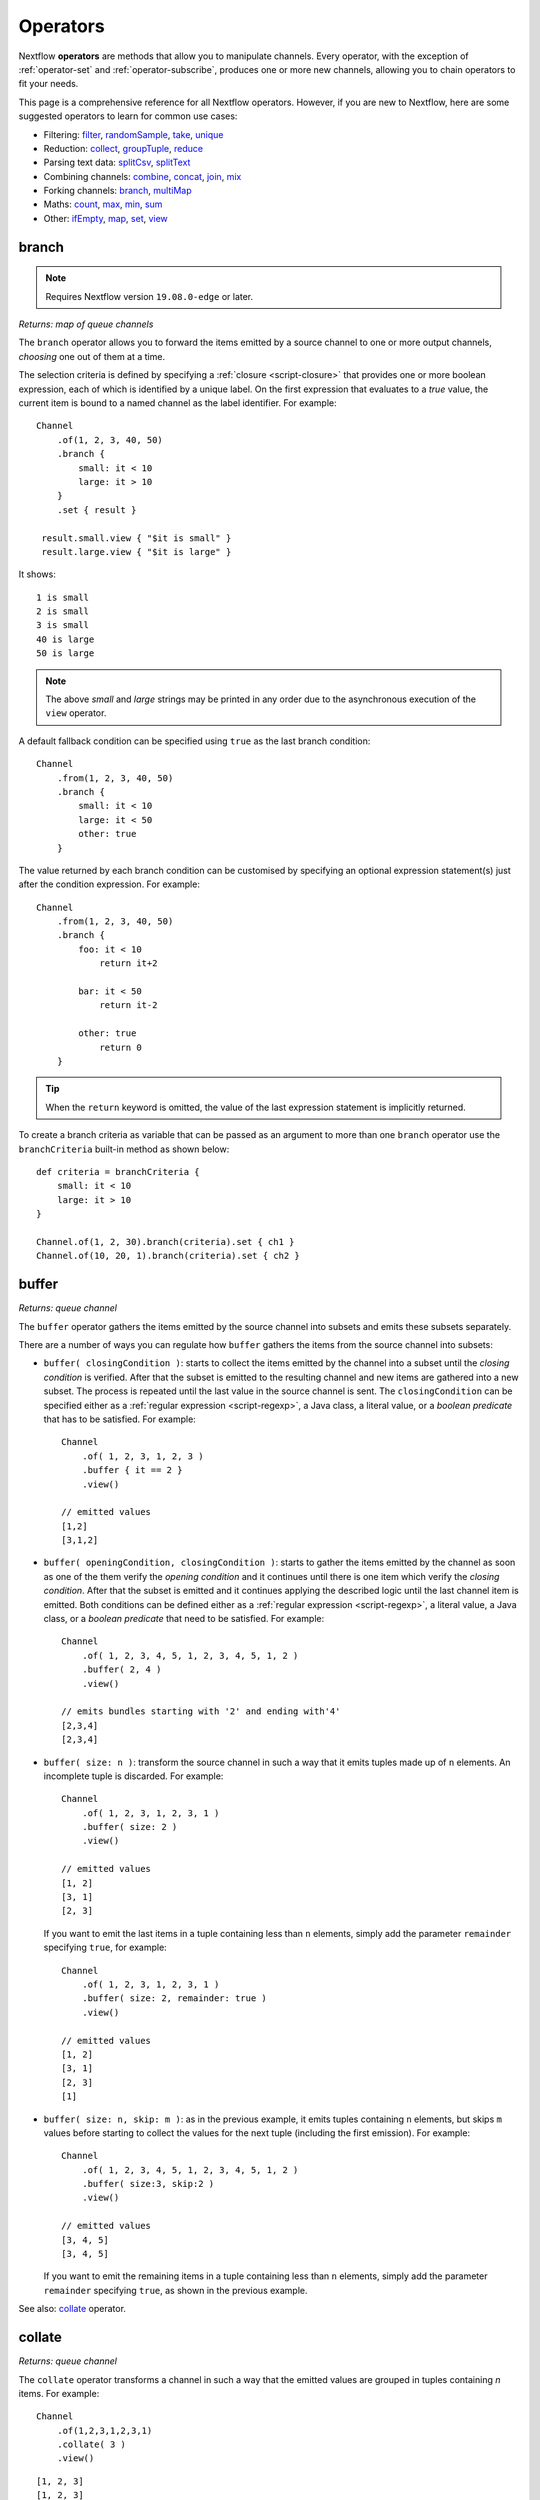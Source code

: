 .. _operator-page:

*********
Operators
*********

Nextflow **operators** are methods that allow you to manipulate channels. Every operator,
with the exception of :ref:`operator-set` and :ref:`operator-subscribe`, produces one or more new channels, allowing you to
chain operators to fit your needs.

This page is a comprehensive reference for all Nextflow operators. However, if you are new
to Nextflow, here are some suggested operators to learn for common use cases:

* Filtering: `filter`_, `randomSample`_, `take`_, `unique`_
* Reduction: `collect`_, `groupTuple`_, `reduce`_
* Parsing text data: `splitCsv`_, `splitText`_
* Combining channels: `combine`_, `concat`_, `join`_, `mix`_
* Forking channels: `branch`_, `multiMap`_
* Maths: `count`_, `max`_, `min`_, `sum`_
* Other: `ifEmpty`_, `map`_, `set`_, `view`_


.. _operator-branch:

branch
------

.. note:: Requires Nextflow version ``19.08.0-edge`` or later.

*Returns: map of queue channels*

The ``branch`` operator allows you to forward the items emitted by a source channel to one
or more output channels, `choosing` one out of them at a time.

The selection criteria is defined by specifying a :ref:`closure <script-closure>` that provides
one or more boolean expression, each of which is identified by a unique label. On the first expression
that evaluates to a *true* value, the current item is bound to a named channel as the label identifier.
For example::

    Channel
        .of(1, 2, 3, 40, 50)
        .branch {
            small: it < 10
            large: it > 10
        }
        .set { result }

     result.small.view { "$it is small" }
     result.large.view { "$it is large" }

It shows::

    1 is small
    2 is small
    3 is small
    40 is large
    50 is large

.. note::
    The above *small* and *large* strings may be printed in any order
    due to the asynchronous execution of the ``view`` operator.

A default fallback condition can be specified using ``true`` as the last branch condition::

    Channel
        .from(1, 2, 3, 40, 50)
        .branch {
            small: it < 10
            large: it < 50
            other: true
        }

The value returned by each branch condition can be customised by specifying an optional expression statement(s)
just after the condition expression. For example::

    Channel
        .from(1, 2, 3, 40, 50)
        .branch {
            foo: it < 10
                return it+2

            bar: it < 50
                return it-2

            other: true
                return 0
        }

.. tip:: When the ``return`` keyword is omitted, the value of the last expression statement is
  implicitly returned.

To create a branch criteria as variable that can be passed as an argument to more than one
``branch`` operator use the ``branchCriteria`` built-in method as shown below::

    def criteria = branchCriteria {
        small: it < 10
        large: it > 10
    }

    Channel.of(1, 2, 30).branch(criteria).set { ch1 }
    Channel.of(10, 20, 1).branch(criteria).set { ch2 }


buffer
------

*Returns: queue channel*

The ``buffer`` operator gathers the items emitted by the source channel into subsets and emits these subsets separately.

There are a number of ways you can regulate how ``buffer`` gathers the items from
the source channel into subsets:

* ``buffer( closingCondition )``: starts to collect the items emitted by the channel into
  a subset until the `closing condition` is verified. After that the subset is emitted
  to the resulting channel and new items are gathered into a new subset. The process is repeated
  until the last value in the source channel is sent. The ``closingCondition`` can be specified
  either as a :ref:`regular expression <script-regexp>`, a Java class, a literal value, or a `boolean predicate`
  that has to be satisfied. For example::

    Channel
        .of( 1, 2, 3, 1, 2, 3 )
        .buffer { it == 2 }
        .view()

    // emitted values
    [1,2]
    [3,1,2]

* ``buffer( openingCondition, closingCondition )``: starts to gather the items emitted by the channel
  as soon as one of the them verify the `opening condition` and it continues until there is one item
  which verify the `closing condition`. After that the subset is emitted and it continues applying the
  described logic until the last channel item is emitted.
  Both conditions can be defined either as a :ref:`regular expression <script-regexp>`, a literal value,
  a Java class, or a `boolean predicate` that need to be satisfied. For example::

    Channel
        .of( 1, 2, 3, 4, 5, 1, 2, 3, 4, 5, 1, 2 )
        .buffer( 2, 4 )
        .view()

    // emits bundles starting with '2' and ending with'4'
    [2,3,4]
    [2,3,4]

* ``buffer( size: n )``: transform the source channel in such a way that it emits tuples
  made up of ``n`` elements. An incomplete tuple is discarded. For example::

    Channel
        .of( 1, 2, 3, 1, 2, 3, 1 )
        .buffer( size: 2 )
        .view()

    // emitted values
    [1, 2]
    [3, 1]
    [2, 3]

  If you want to emit the last items in a tuple containing less than ``n`` elements, simply
  add the parameter ``remainder`` specifying ``true``, for example::

    Channel
        .of( 1, 2, 3, 1, 2, 3, 1 )
        .buffer( size: 2, remainder: true )
        .view()

    // emitted values
    [1, 2]
    [3, 1]
    [2, 3]
    [1]

* ``buffer( size: n, skip: m )``: as in the previous example, it emits tuples containing ``n`` elements,
  but skips ``m`` values before starting to collect the values for the next tuple (including the first emission). For example::

    Channel
        .of( 1, 2, 3, 4, 5, 1, 2, 3, 4, 5, 1, 2 )
        .buffer( size:3, skip:2 )
        .view()

    // emitted values
    [3, 4, 5]
    [3, 4, 5]

  If you want to emit the remaining items in a tuple containing less than ``n`` elements, simply
  add the parameter ``remainder`` specifying ``true``, as shown in the previous example.

See also: `collate`_ operator.

collate
-------

*Returns: queue channel*

The ``collate`` operator transforms a channel in such a way that the emitted values are grouped in tuples containing `n` items. For example::

    Channel
        .of(1,2,3,1,2,3,1)
        .collate( 3 )
        .view()

::

    [1, 2, 3]
    [1, 2, 3]
    [1]

As shown in the above example the last tuple may be incomplete e.g. contain fewer elements than the specified size.
If you want to avoid this, specify ``false`` as the second parameter. For example::

    Channel
        .of(1,2,3,1,2,3,1)
        .collate( 3, false )
        .view()

::

    [1, 2, 3]
    [1, 2, 3]

A second version of the ``collate`` operator allows you to specify, after the `size`, the `step` by which elements
are collected in tuples. For example::

    Channel
        .of(1,2,3,4)
        .collate( 3, 1 )
        .view()

::

    [1, 2, 3]
    [2, 3, 4]
    [3, 4]
    [4]

As before, if you don't want to emit the last items which do not complete a tuple, specify ``false`` as the third parameter.

See also: `buffer`_ operator.


.. _operator-collect:

collect
-------

*Returns: value channel*

The ``collect`` operator collects all the items emitted by a channel to a ``List`` and return
the resulting object as a sole emission. For example::

    Channel
        .of( 1, 2, 3, 4 )
        .collect()
        .view()

    # outputs
    [1,2,3,4]

An optional :ref:`closure <script-closure>` can be specified to transform each item before adding it to the resulting list.
For example::

    Channel
        .of( 'hello', 'ciao', 'bonjour' )
        .collect { it.length() }
        .view()

    # outputs
    [5,4,7]

Available parameters:

=========== ============================
Field       Description
=========== ============================
flat        When ``true`` nested list structures are normalised and their items are added to the resulting list object (default: ``true``).
sort        When ``true`` the items in the resulting list are sorted by their natural ordering. It is possible to provide a custom ordering criteria by using either a :ref:`closure <script-closure>` or a `Comparator <https://docs.oracle.com/javase/8/docs/api/java/util/Comparator.html>`_ object (default: ``false``).
=========== ============================

See also: `toList`_ and `toSortedList`_ operator.


collectFile
-----------

*Returns: queue channel*

The ``collectFile`` operator allows you to gather the items emitted by a channel and save them to one or more files.
The operator returns a new channel that emits the collected file(s).

In the simplest case, just specify the name of a file where the entries have to be stored. For example::

    Channel
        .of('alpha', 'beta', 'gamma')
        .collectFile(name: 'sample.txt', newLine: true)
        .subscribe {
            println "Entries are saved to file: $it"
            println "File content is: ${it.text}"
        }

A second version of the ``collectFile`` operator allows you to gather the items emitted by a channel and group them together
into files whose name can be defined by a dynamic criteria. The grouping criteria is specified by a :ref:`closure <script-closure>`
that must return a pair in which the first element defines the file name for the group and the second element the actual
value to be appended to that file. For example::

    Channel
        .of('Hola', 'Ciao', 'Hello', 'Bonjour', 'Halo')
        .collectFile() { item ->
            [ "${item[0]}.txt", item + '\n' ]
        }
        .subscribe {
            println "File ${it.name} contains:"
            println it.text
        }

It will print::

    File 'B.txt' contains:
    Bonjour

    File 'C.txt' contains:
    Ciao

    File 'H.txt' contains:
    Halo
    Hola
    Hello

.. tip:: When the items emitted by the source channel are files, the grouping criteria can be omitted. In this case
  the items content will be grouped into file(s) having the same name as the source items.

The following parameters can be used with the ``collectFile`` operator:

=============== ========================
Name            Description
=============== ========================
``cache``       Controls the caching ability of the ``collectFile`` operator when using the *resume* feature. It follows the same semantic of the :ref:`process-cache` directive (default: ``true``).
``keepHeader``  Prepend the resulting file with the header fetched in the first collected file. The header size (ie. lines) can be specified by using the ``skip`` parameter (default: ``false``), to determine how many lines to remove from all collected files except for the first (where no lines will be removed).
``name``        Name of the file where all received values are stored.
``newLine``     Appends a ``newline`` character automatically after each entry (default: ``false``).
``seed``        A value or a map of values used to initialise the files content.
``skip``        Skip the first `n` lines eg. ``skip: 1``.
``sort``        Defines sorting criteria of content in resulting file(s). See below for sorting options.
``storeDir``    Folder where the resulting file(s) are be stored.
``tempDir``     Folder where temporary files, used by the collecting process, are stored.
=============== ========================

.. note::
    The file content is sorted in such a way that it does not depend on the order in which
    entries were added to it, which guarantees that it is consistent (i.e. does not change) across different executions
    with the same data.

The ordering of file's content can be defined by using the ``sort`` parameter. The following criteria
can be specified:

=============== ========================
Sort            Description
=============== ========================
``false``       Disable content sorting. Entries are appended as they are produced.
``true``        Order the content by the entries natural ordering i.e. numerical for number, lexicographic for string, etc. See http://docs.oracle.com/javase/tutorial/collections/interfaces/order.html
``'index'``     Order the content by the incremental index number assigned to each entry while they are collected.
``'hash'``      Order the content by the hash number associated to each entry (default)
``'deep'``      Similar to the previous, but the hash number is created on actual entries content e.g. when the entry is a file the hash is created on the actual file content.
``custom``      A custom sorting criteria can be specified by using either a :ref:`Closure <script-closure>` or a `Comparator <http://docs.oracle.com/javase/7/docs/api/java/util/Comparator.html>`_ object.
=============== ========================

For example the following snippet shows how sort the content of the result file alphabetically::

    Channel
        .of('Z'..'A')
        .collectFile(name:'result', sort: true, newLine: true)
        .view { it.text }

It will print::

    A
    B
    C
    :
    Z

The following example shows how use a `closure` to collect and sort all sequences in a FASTA file from shortest to longest::

    Channel
        .fromPath('/data/sequences.fa')
        .splitFasta( record: [id: true, sequence: true] )
        .collectFile( name:'result.fa', sort: { it.size() } )  {
            it.sequence
        }
        .view { it.text }

.. warning:: The ``collectFile`` operator needs to store files in a temporary folder that is automatically deleted on
    workflow completion. For performance reasons this folder is located in the machine's local storage,
    and it will require as much free space as the data that is being collected. Optionally, a different temporary data
    folder can be specified by using the ``tempDir`` parameter.


.. _operator-combine:

combine
-------

*Returns: queue channel*

The ``combine`` operator combines (cartesian product) the items emitted by two channels or by a channel and a ``Collection``
object (as right operand). For example::

    numbers = Channel.of(1, 2, 3)
    words = Channel.of('hello', 'ciao')
    numbers
        .combine(words)
        .view()

    # outputs
    [1, hello]
    [2, hello]
    [3, hello]
    [1, ciao]
    [2, ciao]
    [3, ciao]

A second version of the ``combine`` operator allows you to combine items that share a common
matching key. The index of the key element is specified by using the ``by`` parameter (the index is zero-based,
multiple indexes can be specified with a list of integer numbers).
For example::

    left = Channel.of(['A', 1], ['B', 2], ['A', 3])
    right = Channel.of(['B', 'x'], ['B', 'y'], ['A', 'z'], ['A', 'w'])

    left
        .combine(right, by: 0)
        .view()

    # outputs
    [A, 1, z]
    [A, 3, z]
    [A, 1, w]
    [A, 3, w]
    [B, 2, x]
    [B, 2, y]

See also `join`_.


.. _operator-concat:

concat
------

*Returns: queue channel*

The ``concat`` operator allows you to `concatenate` the items emitted by two or more channels to a new channel. The items emitted by the resulting channel are in the same order as specified in the operator arguments.

Given `n` number of channels, the concatenation channel emits the items proceeding from the `i+1 th` channel 
only after `all` the items proceeding from the `i th` channel were emitted.

For example::

    a = Channel.of('a', 'b', 'c')
    b = Channel.of(1, 2, 3)
    c = Channel.of('p', 'q')

    c.concat( b, a ).view()

It will output::

    p
    q
    1
    2
    3
    a
    b
    c


.. _operator-count:

count
-----

*Returns: value channel*

The ``count`` operator creates a channel that emits a single item: a number that represents the total number of
items emitted by the source channel. For example::

    Channel
        .of(9,1,7,5)
        .count()
        .view()
    // -> 4

An optional parameter can be provided to select which items are to be counted.
The selection criteria can be specified either as a :ref:`regular expression <script-regexp>`,
a literal value, a Java class, or a `boolean predicate` that needs to be satisfied. For example::

    Channel
        .of(4,1,7,1,1)
        .count(1)
        .view()
        // -> 3

    Channel
        .of('a','c','c','q','b')
        .count ( ~/c/ )
        .view()
    // -> 2

    Channel
        .of('a','c','c','q','b')
        .count { it <= 'c' }
        .view()
    // -> 4


.. _operator-cross:

cross
-----

*Returns: queue channel*

The ``cross`` operator allows you to combine the items of two channels in such a way that
the items of the source channel are emitted along with the items emitted by the target channel
for which they have a matching key.

The key is defined, by default, as the first entry in an array, a list or map object,
or the value itself for any other data type. For example::

    source = Channel.of( [1, 'alpha'], [2, 'beta'] )
    target = Channel.of( [1, 'x'], [1, 'y'], [1, 'z'], [2,'p'], [2,'q'], [2,'t'] )

    source.cross(target).view()

It will output::

    [ [1, alpha], [1, x] ]
    [ [1, alpha], [1, y] ]
    [ [1, alpha], [1, z] ]
    [ [2, beta],  [2, p] ]
    [ [2, beta],  [2, q] ]
    [ [2, beta],  [2, t] ]

The above example shows how the items emitted by the source channels are associated to the ones
emitted by the target channel (on the right) having the same key.

There are two important caveats when using the ``cross`` operator:

    #. The operator is not `commutative`, i.e. the result of ``a.cross(b)`` is different from ``b.cross(a)``
    #. The source channel should emits items for which there's no key repetition i.e. the emitted
       items have an unique key identifier.

Optionally, a mapping function can be specified in order to provide a custom rule to associate an item to a key.


distinct
--------

*Returns: queue channel*

The ``distinct`` operator allows you to remove `consecutive` duplicated items from a channel, so that each emitted item
is different from the preceding one. For example::

    Channel
        .of( 1,1,2,2,2,3,1,1,2,2,3 )
        .distinct()
        .subscribe onNext: { println it }, onComplete: { println 'Done' }

::

    1
    2
    3
    1
    2
    3
    Done

You can also specify an optional :ref:`closure <script-closure>` that customizes the way it distinguishes between distinct items.
For example::

    Channel
        .of( 1,1,2,2,2,3,1,1,2,4,6 )
        .distinct { it % 2 }
        .subscribe onNext: { println it }, onComplete: { println 'Done' }

::

    1
    2
    3
    2
    Done


.. _operator-dump:

dump
----

*Returns: queue channel or value channel, depending on the input*

The ``dump`` operator prints the items emitted by the channel to which is applied only when the option
``-dump-channels`` is specified on the ``run`` command line, otherwise it is ignored.

This is useful to enable the debugging of one or more channel content on-demand by using a command line option
instead of modifying your script code.

An optional ``tag`` parameter allows you to select which channel to dump. For example::

    Channel
        .of(1,2,3)
        .map { it+1 }
        .dump(tag:'foo')

    Channel
        .of(1,2,3)
        .map { it^2 }
        .dump(tag: 'bar')

Then you will be able to specify the tag ``foo`` or ``bar`` as an argument of the ``-dump-channels`` option to print
either the content of the first or the second channel. Multiple tag names can be specified separating them with a ``,``
character.

The output can be formatted using the optional ``pretty`` boolean option. For example::

    Channel
        .fromSRA('SRP043510')
        .dump(tag:'foo', pretty: true)

filter
------

*Returns: queue channel*

The ``filter`` operator allows you to get only the items emitted by a channel that satisfy a condition and discarding
all the others. The filtering condition can be specified by using either a :ref:`regular expression <script-regexp>`,
a literal value, a type `qualifier` (i.e. a Java class) or any boolean `predicate`.

The following example shows how to filter a channel by using a regular expression that returns only strings that
begin with ``a``::

    Channel
        .of( 'a', 'b', 'aa', 'bc', 3, 4.5 )
        .filter( ~/^a.*/ )
        .view()

::

    a
    aa

The following example shows how to filter a channel by specifying the type qualifier ``Number`` so that only numbers
are returned::

    Channel
        .of( 'a', 'b', 'aa', 'bc', 3, 4.5 )
        .filter( Number )
        .view()

::

    3
    4.5

Finally, a filtering condition can be defined by using any a boolean `predicate`. A predicate is expressed by
a :ref:`closure <script-closure>` returning a boolean value. For example the following fragment shows how filter
a channel emitting numbers so that the `odd` values are returned::

    Channel
        .of( 1, 2, 3, 4, 5 )
        .filter { it % 2 == 1 }
        .view()

::

    1
    3
    5

.. tip:: In the above example the filter condition is wrapped in curly brackets,
  instead of parentheses, because it specifies a :ref:`closure <script-closure>` as the operator's argument.
  In reality it is just syntactic sugar for ``filter({ it % 2 == 1 })``


.. _operator-first:

first
-----

*Returns: value channel*

The ``first`` operator creates a channel that returns the first item emitted by the source channel, or eventually
the first item that matches an optional condition. The condition can be specified by using a :ref:`regular expression<script-regexp>`,
a Java `class` type or any boolean `predicate`. For example::

    // no condition is specified, emits the very first item: 1
    Channel
        .of( 1, 2, 3 )
        .first()
        .view()

    // emits the first String value: 'a'
    Channel
        .of( 1, 2, 'a', 'b', 3 )
        .first( String )
        .view()

    // emits the first item matching the regular expression: 'aa'
    Channel
        .of( 'a', 'aa', 'aaa' )
        .first( ~/aa.*/ )
        .view()

    // emits the first item for which the predicate evaluates to true: 4
    Channel
        .of( 1,2,3,4,5 )
        .first { it > 3 }
        .view()


.. _operator-flatmap:

flatMap
-------

*Returns: queue channel*

The ``flatMap`` operator applies a function of your choosing to every item emitted by a channel, and
returns the items so obtained as a new channel. Whereas the `mapping` function returns a list of items,
this list is flattened so that each single item is emitted on its own.

For example::

    // create a channel of numbers
    numbers = Channel.of( 1, 2, 3 )

    // map each number to a tuple (array), which items are emitted separately
    results = numbers.flatMap { n -> [ n*2, n*3 ] }

    // print the final results
    results.subscribe onNext: { println it }, onComplete: { println 'Done' }

::

    2
    3
    4
    6
    6
    9
    Done

Associative arrays are handled in the same way, so that each array entry is emitted as a single `key-value` item. For example::

    Channel
        .of ( 1, 2, 3 )
        .flatMap { it -> [ number: it, square: it*it ] }
        .view { it.key + ': ' + it.value }

::

    number: 1
    square: 1
    number: 2
    square: 4
    number: 3
    square: 9


.. _operator-flatten:

flatten
-------

*Returns: queue channel*

The ``flatten`` operator transforms a channel in such a way that every item of type ``Collection`` or ``Array``
is flattened so that each single entry is emitted separately by the resulting channel. For example::

    Channel
        .of( [1,[2,3]], 4, [5,[6]] )
        .flatten()
        .view()

::

    1
    2
    3
    4
    5
    6

See also: `flatMap`_ operator.


.. _operator-grouptuple:

groupTuple
----------

*Returns: queue channel*

The ``groupTuple`` operator collects tuples (or lists) of values emitted by the source channel grouping together the
elements that share the same key. Finally it emits a new tuple object for each distinct key collected.

In other words, the operator transforms a sequence of tuple like *(K, V, W, ..)* into a new channel emitting a sequence of
*(K, list(V), list(W), ..)*

For example::

    Channel
        .of(
            [1, 'A'],
            [1, 'B'],
            [2, 'C'],
            [3, 'B'],
            [1, 'C'],
            [2, 'A'],
            [3, 'D']
        )
        .groupTuple()
        .view()

It prints::

    [1, [A, B, C]]
    [2, [C, A]]
    [3, [B, D]]

By default the first entry in the tuple is used as grouping key. A different key can be chosen by using the
``by`` parameter and specifying the index of the entry to be used as key (the index is zero-based). For example,
grouping by the second value in each tuple::

    Channel
        .of(
            [1, 'A'],
            [1, 'B'],
            [2, 'C'],
            [3, 'B'],
            [1, 'C'],
            [2, 'A'],
            [3, 'D']
        )
        .groupTuple(by: 1)
        .view()

The result is::

    [[1, 2], A]
    [[1, 3], B]
    [[2, 1], C]
    [[3], D]

Available parameters:

=========== ============================
Field       Description
=========== ============================
by          The index (zero based) of the element to be used as grouping key.
            A key composed by multiple elements can be defined specifying a list of indices e.g. ``by: [0,2]``
sort        Defines the sorting criteria for the grouped items. See below for available sorting options.
size        The number of items the grouped list(s) has to contain. When the specified size is reached, the tuple is emitted.
remainder   When ``false`` incomplete tuples (i.e. with less than `size` grouped items)
            are discarded (default). When ``true`` incomplete tuples are emitted as the ending emission. Only valid when a ``size`` parameter
            is specified.
=========== ============================

Sorting options:

=============== ========================
Sort            Description
=============== ========================
false           No sorting is applied (default).
true            Order the grouped items by the item natural ordering i.e. numerical for number, lexicographic for string, etc. See http://docs.oracle.com/javase/tutorial/collections/interfaces/order.html
hash            Order the grouped items by the hash number associated to each entry.
deep            Similar to the previous, but the hash number is created on actual entries content e.g. when the item is a file, the hash is created on the actual file content.
`custom`        A custom sorting criteria used to order the tuples element holding list of values. It can be specified by using either a :ref:`Closure <script-closure>` or a `Comparator <http://docs.oracle.com/javase/7/docs/api/java/util/Comparator.html>`_ object.
=============== ========================

.. tip:: You should always specify the number of expected elements in each tuple using the ``size`` attribute
   to allow the ``groupTuple`` operator to stream the collected values as soon as possible. However, there
   are use cases in which each tuple has a different size depending on the grouping key. In this case use the
   built-in function ``groupKey`` that allows you to create a special grouping key object such that it's possible
   to associate the group size for a given key.
  
  
   Examples::

     Channel
        .from([ 'A', ['foo', 'bar']], ['B', ['lorem', 'ipsum', 'dolor', 'sit']])
        .map { key, words -> tuple( groupKey(key, words.size()), words ) }
        .view()
       
   The size is dynamically associated with the key in the tuple.   
    
   Another example::

     chr_frequency = [ "chr1": 2, "chr2": 3 ]

     data_ch = Channel.of( [ 'region1', 'chr1', '/path/to/region1_chr1.vcf' ],
        [ 'region2', 'chr1', '/path/to/region2_chr1.vcf' ],
        [ 'region1', 'chr2', '/path/to/region1_chr2.vcf' ],
        [ 'region2', 'chr2', '/path/to/region2_chr2.vcf' ],
        [ 'region3', 'chr2', '/path/to/region3_chr2.vcf' ] )

     data_ch
       .map {  region, chr, vcf -> tuple( groupKey(chr, chr_frequency[chr]), vcf )  }
       .groupTuple()
       .view()

   The result is::
    
    [chr1, [/path/to/region1_chr1.vcf, /path/to/region2_chr1.vcf]]
    [chr2, [/path/to/region1_chr2.vcf, /path/to/region2_chr2.vcf, /path/to/region3_chr2.vcf]]


.. _operator-ifempty:

ifEmpty
-------

*Returns: value channel*

The ``ifEmpty`` operator creates a channel which emits a default value, specified as the operator parameter, when the channel to which
is applied is *empty* i.e. doesn't emit any value. Otherwise it will emit the same sequence of entries as the original channel.

Thus, the following example prints::

    Channel .of(1,2,3) .ifEmpty('Hello') .view()

    1
    2
    3

Instead, this one prints::

    Channel .empty() .ifEmpty('Hello') .view()

    Hello

The ``ifEmpty`` value parameter can be defined with a :ref:`closure <script-closure>`. In this case the result value of the closure evaluation
will be emitted when the empty condition is satisfied.

See also: :ref:`channel-empty` method.


See also `tap`_.


.. _operator-join:

join
----

*Returns: queue channel*

The ``join`` operator creates a channel that joins together the items emitted by two channels for which exists
a matching key. The key is defined, by default, as the first element in each item emitted.

For example::

  left  = Channel.of(['X', 1], ['Y', 2], ['Z', 3], ['P', 7])
  right = Channel.of(['Z', 6], ['Y', 5], ['X', 4])
  left.join(right).view()

The resulting channel emits::

  [Z, 3, 6]
  [Y, 2, 5]
  [X, 1, 4]

The `index` of a different matching element can be specified by using the ``by`` parameter.

The ``join`` operator can emit all the pairs that are incomplete, i.e. the items for which a matching element
is missing, by specifying the optional parameter ``remainder`` as shown below::

    left  = Channel.of(['X', 1], ['Y', 2], ['Z', 3], ['P', 7])
    right = Channel.of(['Z', 6], ['Y', 5], ['X', 4])
    left.join(right, remainder: true).view()

The above example prints::

    [Y, 2, 5]
    [Z, 3, 6]
    [X, 1, 4]
    [P, 7, null]

The following parameters can be used with the ``join`` operator:

=============== ========================
Name            Description
=============== ========================
by              The index (zero based) of the element to be used as grouping key.
                A key composed by multiple elements can be defined specifying a list of indices e.g. ``by: [0,2]``
remainder       When ``false`` incomplete tuples (i.e. with less than `size` grouped items)
                are discarded (default). When ``true`` incomplete tuples are emitted as the ending emission.
failOnDuplicate An error is reported when the same key is found more than once.
failOnMismatch  An error is reported when a channel emits a value for which there isn't a corresponding element in the joining channel. This option cannot be used with ``remainder``.
=============== ========================


.. _operator-last:

last
----

*Returns: value channel*

The ``last`` operator creates a channel that only returns the last item emitted by the source channel. For example::

    Channel
        .of( 1,2,3,4,5,6 )
        .last()
        .view()

::

    6


.. _operator-map:

map
---

*Returns: queue channel*

The ``map`` operator applies a function of your choosing to every item emitted by a channel, and
returns the items so obtained as a new channel. The function applied is called the `mapping` function
and is expressed with a :ref:`closure <script-closure>` as shown in the example below::

    Channel
        .of( 1, 2, 3, 4, 5 )
        .map { it * it }
        .subscribe onNext: { println it }, onComplete: { println 'Done' }

::

    1
    4
    9
    16
    25
    Done


.. _operator-max:

max
---

*Returns: value channel*

The ``max`` operator waits until the source channel completes, and then emits the item that has the greatest value.
For example::

    Channel
        .of( 8, 6, 2, 5 )
        .max()
        .view { "Max value is $it" }

::

  Max value is 8

An optional :ref:`closure <script-closure>` parameter can be specified in order to provide
a function that returns the value to be compared. The example below shows how to find the string
item that has the maximum length::

    Channel
        .of("hello","hi","hey")
        .max { it.size() }
        .view()

::

     "hello"

Alternatively it is possible to specify a comparator function i.e. a :ref:`closure <script-closure>`
taking two parameters that represent two emitted items to be compared. For example::

    Channel
        .of("hello","hi","hey")
        .max { a,b -> a.size() <=> b.size() }
        .view()


.. _operator-merge:

merge
-----

*Returns: queue channel*

The ``merge`` operator lets you join items emitted by two (or more) channels into a new channel.

For example, the following code merges two channels together: one which emits a series of odd integers
and the other which emits a series of even integers::

    odds  = Channel.of(1, 3, 5, 7, 9)
    evens = Channel.of(2, 4, 6)

    odds
        .merge( evens )
        .view()

::

    [1, 2]
    [3, 4]
    [5, 6]

An optional closure can be provided to customise the items emitted by the resulting merged channel. For example::

    odds  = Channel.of(1, 3, 5, 7, 9)
    evens = Channel.of(2, 4, 6)

    odds
        .merge( evens ) { a, b -> tuple(b*b, a) }
        .view()

.. danger::
    In general, the use of the ``merge`` operator is discouraged. Processes and channel operators are not
    guaranteed to emit items in the order that they were received, due to their parallel and asynchronous
    nature. Therefore, if you try to merge output channels from different processes, the resulting channel
    may be different on each run, which will cause resumed runs to not work properly.

    You should always use a matching key (e.g. sample ID) to merge multiple channels, so that they are
    combined in a deterministic way. For this purpose, you can use the `join`_ operator.


.. _operator-min:

min
---

*Returns: value channel*

The ``min`` operator waits until the source channel completes, and then emits the item that has the lowest value.
For example::

    Channel
        .of( 8, 6, 2, 5 )
        .min()
        .view { "Min value is $it" }

::

  Min value is 2

An optional :ref:`closure <script-closure>` parameter can be specified in order to provide
a function that returns the value to be compared. The example below shows how to find the string
item that has the minimum length::

    Channel
        .of("hello","hi","hey")
        .min { it.size() }
        .view()

::

    "hi"

Alternatively it is possible to specify a comparator function i.e. a :ref:`closure <script-closure>`
taking two parameters that represent two emitted items to be compared. For example::

    Channel
        .of("hello","hi","hey")
        .min { a,b -> a.size() <=> b.size() }
        .view()


.. _operator-mix:

mix
---

*Returns: queue channel*

The ``mix`` operator combines the items emitted by two (or more) channels into a single channel.

For example::

    c1 = Channel.of( 1, 2, 3 )
    c2 = Channel.of( 'a', 'b' )
    c3 = Channel.of( 'z' )

    c1.mix(c2,c3)
        .subscribe onNext: { println it }, onComplete: { println 'Done' }

::

    1
    2
    3
    'a'
    'b'
    'z'

.. note::
    The items emitted by the resulting mixed channel may appear in any order,
    regardless of which source channel they came from. Thus, the following example
    could also be a possible result of the above example::

        'z'
        1
        'a'
        2
        'b'
        3


.. _operator-multimap:

multiMap
--------

.. note:: Requires Nextflow version ``19.11.0-edge`` or later.

*Returns: map of queue channels*

The ``multiMap`` operator allows you to forward the items emitted by a source channel to two
or more output channels, mapping each input value as a separate element.

The mapping criteria is defined with a :ref:`closure <script-closure>` that specifies the
target channels (labelled with a unique identifier) followed by an expression that maps each
item from the input channel to the target channel.

For example::

    Channel.of(1, 2, 3, 4)
        .multiMap { it ->
            foo: it + 1
            bar: it * it
        }
        .set { result }

    result.foo.view { "foo $it" }
    result.bar.view { "bar $it" }

It prints::

    foo 2
    foo 3
    foo 4
    foo 5
    bar 1
    bar 4
    bar 9
    bar 16

The mapping expression can be omitted when the value to be emitted is the same as
the following one. If you just need to forward the same value to multiple channels,
you can use the following shorthand::

    Channel
        .of(1,2,3)
        .multiMap { it -> foo: bar: it }
        .set { result }

As before, this creates two channels, but now both of them receive the same source items.

You can use the ``multiMapCriteria`` method to create a multi-map criteria as a variable
that can be passed as an argument to one or more ``multiMap`` operations, as shown below::

    def criteria = multiMapCriteria {
        small: it < 10
        large: it > 10
    }

    Channel.of(1, 2, 30).multiMap(criteria).set { ch1 }
    Channel.of(10, 20, 1).multiMap(criteria).set { ch2 }

.. note::
    If you use ``multiMap`` to split a tuple or map into multiple channels, it is
    recommended that you retain a matching key (e.g. sample ID) with *each* new
    channel, so that you can re-combine these channels later on if needed. In general,
    you should not expect to be able to merge channels correctly without a matching key,
    due to the parallel and asynchronous nature of Nextflow pipelines.


.. _operator-randomsample:

randomSample
------------

*Returns: queue channel*

The ``randomSample`` operator allows you to create a channel emitting the specified number of items randomly taken
from the channel to which is applied. For example::

    Channel
        .of( 1..100 )
        .randomSample( 10 )
        .view()

The above snippet will print 10 numbers in the range from 1 to 100.

The operator supports a second parameter that allows you to set the initial `seed` for the random number generator.
By setting it, the ``randomSample`` operator will always return the same pseudo-random sequence. For example::

    Channel
        .of( 1..100 )
        .randomSample( 10, 234 )
        .view()

The above example will print 10 random numbers in the range between 1 and 100. At each run of the script, the same
sequence will be returned.


.. _operator-reduce:

reduce
------

*Returns: value channel*

The ``reduce`` operator applies a function of your choosing to every item emitted by a channel.
Each time this function is invoked it takes two parameters: firstly the accumulated value and
secondly the `i-th` emitted item. The result is passed as the accumulated value to the next
function call, along with the `i+1 th` item, until all the items are processed.

Finally, the ``reduce`` operator emits the result of the last invocation of your function
as the sole output.

For example::

    Channel
        .of( 1, 2, 3, 4, 5 )
        .reduce { a, b -> println "a: $a b: $b"; return a+b }
        .view { "result = $it" }

It prints the following output::

    a: 1 b: 2
    a: 3 b: 3
    a: 6 b: 4
    a: 10 b: 5
    result = 15

Optionally you can specify an initial value for the accumulator as shown below::

    myChannel.reduce( initialValue ) {  a, b -> ... }


.. _operator-set:

set
---

*Returns: nothing*

The ``set`` operator assigns the channel to a variable whose name is specified as a closure parameter.
For example::

    Channel.of(10, 20, 30).set { my_channel }

This is semantically equivalent to the following assignment::

    my_channel = Channel.of(10, 20, 30)

However the ``set`` operator is more idiomatic in Nextflow scripting, since it can be used at the end
of a chain of operator transformations, thus resulting in a more fluent and readable operation.


splitCsv
--------

*Returns: queue channel*

The ``splitCsv`` operator allows you to parse text items emitted by a channel, that are formatted using the
`CSV format <http://en.wikipedia.org/wiki/Comma-separated_values>`_, and split them into records or group them into
list of records with a specified length.

In the simplest case just apply the ``splitCsv`` operator to a channel emitting a CSV formatted text files or
text entries. For example::

    Channel
        .of( 'alpha,beta,gamma\n10,20,30\n70,80,90' )
        .splitCsv()
        .view { row -> "${row[0]} - ${row[1]} - ${row[2]}" }

The above example shows hows CSV text is parsed and is split into single rows. Values can be accessed
by its column index in the row object.

When the CSV begins with a header line defining the column names, you can specify the parameter ``header: true`` which
allows you to reference each value by its name, as shown in the following example::

    Channel
        .of( 'alpha,beta,gamma\n10,20,30\n70,80,90' )
        .splitCsv(header: true)
        .view { row -> "${row.alpha} - ${row.beta} - ${row.gamma}" }

It will print ::

 10 - 20 - 30
 70 - 80 - 90

Alternatively you can provide custom header names by specifying a the list of strings in the ``header`` parameter
as shown below::

    Channel
        .of( 'alpha,beta,gamma\n10,20,30\n70,80,90' )
        .splitCsv(header: ['col1', 'col2', 'col3'], skip: 1 )
        .view { row -> "${row.col1} - ${row.col2} - ${row.col3}" }

Available parameters:

=========== ============================
Field       Description
=========== ============================
by          The number of rows in each `chunk`
sep         The character used to separate the values (default: ``,``)
quote       Values may be quoted by single or double quote characters.
header      When ``true`` the first line is used as columns names. Alternatively it can be used to provide the list of columns names.
charset     Parse the content by using the specified charset e.g. ``UTF-8``
strip       Removes leading and trailing blanks from values (default: ``false``)
skip        Number of lines since the file beginning to ignore when parsing the CSV content.
limit       Limits the number of retrieved records for each file to the specified value.
decompress  When ``true`` decompress the content using the GZIP format before processing it (note: files whose name ends with ``.gz`` extension are decompressed automatically)
elem        The index of the element to split when the operator is applied to a channel emitting list/tuple objects (default: first file object or first element)
=========== ============================


splitFasta
----------

*Returns: queue channel*

The ``splitFasta`` operator allows you to split the entries emitted by a channel, that are formatted using the
`FASTA format <http://en.wikipedia.org/wiki/FASTA_format>`_. It returns a channel which emits text item
for each sequence in the received FASTA content.

The number of sequences in each text chunk produced by the ``splitFasta`` operator can be set by using
the ``by`` parameter. The following example shows how to read a FASTA file and split it into chunks containing 10 sequences
each::

   Channel
        .fromPath('misc/sample.fa')
        .splitFasta( by: 10 )
        .view()

.. warning::
  Chunks are stored in memory by default. When splitting large files, specify the parameter ``file: true`` to save the
  chunks into files in order to avoid an ``OutOfMemoryException``. See the parameter table below for details.

A second version of the ``splitFasta`` operator allows you to split a FASTA content into record objects, instead
of text chunks. A record object contains a set of fields that let you access and manipulate the FASTA sequence
information with ease.

In order to split a FASTA content into record objects, simply use the ``record`` parameter specifying the map of
required the fields, as shown in the example below::

   Channel
        .fromPath('misc/sample.fa')
        .splitFasta( record: [id: true, seqString: true ])
        .filter { record -> record.id =~ /^ENST0.*/ }
        .view { record -> record.seqString }

In this example, the file ``misc/sample.fa`` is split into records containing the ``id`` and the ``seqString`` fields
(i.e. the sequence id and the sequence data). The following ``filter`` operator only keeps the sequences whose ID
starts with the ``ENST0`` prefix, finally the sequence content is printed by using the ``subscribe`` operator.

Available parameters:

=========== ============================
Field       Description
=========== ============================
by          Defines the number of sequences in each `chunk` (default: ``1``)
size        Defines the size in memory units of the expected chunks eg. `1.MB`.
limit       Limits the number of retrieved sequences for each file to the specified value.
record      Parse each entry in the FASTA file as record objects (see following table for accepted values)
charset     Parse the content by using the specified charset e.g. ``UTF-8``
compress    When ``true`` resulting file chunks are GZIP compressed. The ``.gz`` suffix is automatically added to chunk file names.
decompress  When ``true``, decompress the content using the GZIP format before processing it (note: files whose name ends with ``.gz`` extension are decompressed automatically)
file        When ``true`` saves each split to a file. Use a string instead of ``true`` value to create split files with a specific name (split index number is automatically added). Finally, set this attribute to an existing directory, in order to save the split files into the specified folder.
elem        The index of the element to split when the operator is applied to a channel emitting list/tuple objects (default: first file object or first element)
=========== ============================

The following fields are available when using the ``record`` parameter:

=========== ============================
Field       Description
=========== ============================
id          The FASTA sequence identifier i.e. the word following the ``>`` symbol up to the first `blank` or `newline` character
header      The first line in a FASTA sequence without the ``>`` character
desc        The text in the FASTA header following the ID value
text        The complete FASTA sequence including the header
seqString   The sequence data as a single line string i.e. containing no `newline` characters
sequence    The sequence data as a multi-line string (always ending with a `newline` character)
width       Define the length of a single line when the ``sequence`` field is used, after that the sequence data continues on a new line.
=========== ============================

.. tip::
  You can also use ``countFasta`` to count the number of entries in the FASTA file(s).


splitFastq
----------

*Returns: queue channel*

The ``splitFastq`` operator allows you to split the entries emitted by a channel, that are formatted using the
`FASTQ format <http://en.wikipedia.org/wiki/FASTQ_format>`_. It returns a channel which emits a text chunk
for each sequence in the received item.

The number of sequences in each text chunk produced by the ``splitFastq`` operator is defined by the
parameter ``by``. The following example shows you how to read a FASTQ file and split it into chunks containing 10
sequences each::

    Channel
        .fromPath('misc/sample.fastq')
        .splitFastq( by: 10 )
        .view()

.. warning::
  Chunks are stored in memory by default. When splitting large files, specify the parameter ``file: true`` to save the
  chunks into files in order to avoid an ``OutOfMemoryException``. See the parameter table below for details.

A second version of the ``splitFastq`` operator allows you to split a FASTQ formatted content into record objects,
instead of text chunks. A record object contains a set of fields that let you access and manipulate the FASTQ sequence
data with ease.

In order to split FASTQ sequences into record objects simply use the ``record`` parameter specifying the map of
the required fields, or just specify ``record: true`` as in the example shown below::

    Channel
        .fromPath('misc/sample.fastq')
        .splitFastq( record: true )
        .view { record -> record.readHeader }

Finally the ``splitFastq`` operator is able to split paired-end read pair FASTQ files. It must be applied to a channel
which emits tuples containing at least two elements that are the files to be split. For example::

    Channel
        .fromFilePairs('/my/data/SRR*_{1,2}.fastq', flat: true)
        .splitFastq(by: 100_000, pe: true, file: true)
        .view()

.. note::
  The ``fromFilePairs`` requires the ``flat: true`` option in order to emit the file pairs as separate elements
  in the produced tuples.

.. note::
  This operator assumes that the order of the paired-end reads correspond with each other and both files contain
  the same number of reads.

Available parameters:

=========== ============================
Field       Description
=========== ============================
by          Defines the number of *reads* in each `chunk` (default: ``1``)
pe          When ``true`` splits paired-end read files, therefore items emitted by the source channel must be tuples in which at least two elements are the read-pair files to be split.
limit       Limits the number of retrieved *reads* for each file to the specified value.
record      Parse each entry in the FASTQ file as record objects (see following table for accepted values)
charset     Parse the content by using the specified charset e.g. ``UTF-8``
compress    When ``true`` resulting file chunks are GZIP compressed. The ``.gz`` suffix is automatically added to chunk file names.
decompress  When ``true`` decompress the content using the GZIP format before processing it (note: files whose name ends with ``.gz`` extension are decompressed automatically)
file        When ``true`` saves each split to a file. Use a string instead of ``true`` value to create split files with a specific name (split index number is automatically added). Finally, set this attribute to an existing directory, in order to save the split files into the specified folder.
elem        The index of the element to split when the operator is applied to a channel emitting list/tuple objects (default: first file object or first element)
=========== ============================

The following fields are available when using the ``record`` parameter:

=============== ============================
Field           Description
=============== ============================
readHeader      Sequence header (without the ``@`` prefix)
readString      The raw sequence data
qualityHeader   Base quality header (it may be empty)
qualityString   Quality values for the sequence
=============== ============================

.. tip::
  You can also use ``countFastq`` to count the number of entries in the FASTQ file(s).


splitText
---------

*Returns: queue channel*

The ``splitText`` operator allows you to split multi-line strings or text file items, emitted by a source channel
into chunks containing `n` lines, which will be emitted by the resulting channel.

For example::

    Channel
        .fromPath('/some/path/*.txt')
        .splitText()
        .view()


It splits the content of the files with suffix ``.txt``, and prints it line by line.

By default the ``splitText`` operator splits each item into chunks of one line. You can define the number of lines in each chunk by using
the parameter ``by``, as shown in the following example::

    Channel
        .fromPath('/some/path/*.txt')
        .splitText( by: 10 )
        .subscribe {
            print it;
            print "--- end of the chunk ---\n"
        }

An optional :ref:`closure <script-closure>` can be specified in order to `transform` the text chunks produced by the operator.
The following example shows how to split text files into chunks of 10 lines and transform them to capital letters::

    Channel
        .fromPath('/some/path/*.txt')
        .splitText( by: 10 ) { it.toUpperCase() }
        .view()

.. note::
  Text chunks returned by the ``splitText`` operator are always terminated by a ``\n`` newline character.

Available parameters:

=========== ============================
Field       Description
=========== ============================
by          Defines the number of lines in each `chunk` (default: ``1``).
limit       Limits the number of retrieved lines for each file to the specified value.
charset     Parse the content by using the specified charset e.g. ``UTF-8``.
compress    When ``true`` resulting file chunks are GZIP compressed. The ``.gz`` suffix is automatically added to chunk file names.
decompress  When ``true``, decompress the content using the GZIP format before processing it (note: files whose name ends with ``.gz`` extension are decompressed automatically).
file        When ``true`` saves each split to a file. Use a string instead of ``true`` value to create split files with a specific name (split index number is automatically added). Finally, set this attribute to an existing directory, in oder to save the split files into the specified folder.
elem        The index of the element to split when the operator is applied to a channel emitting list/tuple objects (default: first file object or first element).
keepHeader  Parses the first line as header and prepends it to each emitted chunk.
=========== ============================

.. tip::
  You can also use ``countLines`` to count the number of lines in the text file(s).


.. _operator-subscribe:

subscribe
---------

*Returns: nothing*

The ``subscribe`` operator allows you to execute a user defined function each time a new value is emitted by the source channel.

The emitted value is passed implicitly to the specified function. For example::

    // define a channel emitting three values
    source = Channel.of( 'alpha', 'beta', 'delta' )

    // subscribe a function to the channel printing the emitted values
    source.subscribe {  println "Got: $it"  }

::

    Got: alpha
    Got: beta
    Got: delta

.. note::
  In Groovy, the language on which Nextflow is based, the user defined function is called a **closure**.
  Read the :ref:`script-closure` section to learn more about closures.

If needed the closure parameter can be defined explicitly, using a name other than ``it`` and, optionally,
specifying the expected value type, as shown in the following example::

    Channel
        .of( 'alpha', 'beta', 'lambda' )
        .subscribe { String str ->
            println "Got: ${str}; len: ${str.size()}"
        }

::

    Got: alpha; len: 5
    Got: beta; len: 4
    Got: lambda; len: 6

The ``subscribe`` operator may accept one or more of the following event handlers:

* ``onNext``: function that is invoked whenever the channel emits a value.
  Equivalent to using the ``subscribe`` with a plain closure as described in the examples above.

* ``onComplete``: function that is invoked after the last value is emitted by the channel.

* ``onError``: function that it is invoked when an exception is raised while handling the
  ``onNext`` event. It will not make further calls to ``onNext`` or ``onComplete``.
  The ``onError`` method takes as its parameter the ``Throwable`` that caused the error.

For example::

    Channel
        .of( 1, 2, 3 )
        .subscribe onNext: { println it }, onComplete: { println 'Done' }

::

    1
    2
    3
    Done


.. _operator-sum:

sum
---

*Returns: value channel*

The ``sum`` operator creates a channel that emits the sum of all the items emitted by the channel itself.
For example::

    Channel
        .of( 8, 6, 2, 5 )
        .sum()
        .view { "The sum is $it" }

::

    The sum is 21

An optional :ref:`closure <script-closure>` parameter can be specified in order to provide
a function that, given an item, returns the value to be summed. For example::

    Channel
        .of( 4, 1, 7, 5 )
        .sum { it * it }
        .view { "Square: $it" }

::

    Square: 91


take
----

*Returns: queue channel*

The ``take`` operator allows you to filter only the first `n` items emitted by a channel. For example::

    Channel
        .of( 1, 2, 3, 4, 5, 6 )
        .take( 3 )
        .subscribe onNext: { println it }, onComplete: { println 'Done' }

::

    1
    2
    3
    Done

.. tip:: Specifying a size of ``-1`` causes the operator to take all values.

See also `until`_.


tap
---

*Returns: queue channel*

The ``tap`` operator combines the functions of ``into`` and ``separate`` operators in such a way that
it connects two channels, copying the values from the source into the `tapped` channel. At the same
time it splits the source channel into a newly created channel that is returned by the operator itself.

The ``tap`` can be useful in certain scenarios where you may be required to concatenate multiple operations,
as in the following example::

    log1 = Channel.create()
    log2 = Channel.create()

    Channel
        .of ( 'a', 'b', 'c' )
        .tap ( log1 )
        .map { it * 2 }
        .tap ( log2 )
        .map { it.toUpperCase() }
        .view { "Result: $it" }

    log1.view { "Log 1: $it" }
    log2.view { "Log 2: $it" }

::

    Result: AA
    Result: BB
    Result: CC

    Log 1: a
    Log 1: b
    Log 1: c

    Log 2: aa
    Log 2: bb
    Log 2: cc

The ``tap`` operator also allows the target channel to be specified by using a closure. The advantage of this syntax
is that you won't need to previously create the target channel, because it is created implicitly by the operator itself.

Using the closure syntax the above example can be rewritten as shown below::

    Channel
        .of ( 'a', 'b', 'c' )
        .tap { log1 }
        .map { it * 2 }
        .tap { log2 }
        .map { it.toUpperCase() }
        .view { "Result: $it" }

    log1.view { "Log 1: $it" }
    log2.view { "Log 2: $it" }


toInteger
---------

*Returns: queue channel*

The ``toInteger`` operator allows you to convert the string values emitted by a channel to ``Integer`` values. For
example::

    Channel
        .of( '1', '7', '12' )
        .toInteger()
        .sum()
        .view()

.. tip::
  You can also use ``toLong``, ``toFloat``, and ``toDouble`` to convert to other numerical types.

toList
------

*Returns: value channel*

The ``toList`` operator collects all the items emitted by a channel to a ``List`` object
and emits the resulting collection as a single item. For example::

    Channel
        .of( 1, 2, 3, 4 )
        .toList()
        .subscribe onNext: { println it }, onComplete: { println 'Done' }

::

    [1,2,3,4]
    Done

.. note::
    There are two differences between ``toList`` and ``collect``:

    * When there is no input, ``toList`` emits an empty list whereas ``collect`` emits nothing.
    * By default, ``collect`` flattens list items by one level.

    In other words, ``toList`` is equivalent to::

        collect(flat: false).ifEmpty([])

See also: `collect`_ operator.


toSortedList
------------

*Returns: value channel*

The ``toSortedList`` operator collects all the items emitted by a channel to a ``List`` object where they are sorted
and emits the resulting collection as a single item. For example::

    Channel
        .of( 3, 2, 1, 4 )
        .toSortedList()
        .subscribe onNext: { println it }, onComplete: { println 'Done' }

::

    [1,2,3,4]
    Done

You may also pass a comparator closure as an argument to the ``toSortedList`` operator to customize the sorting criteria.  For example, to sort by the second element of a tuple in descending order::

    Channel
        .of( ["homer", 5], ["bart", 2], ["lisa", 10], ["marge", 3], ["maggie", 7] )
        .toSortedList( { a, b -> b[1] <=> a[1] } )
        .view()

::

   [[lisa, 10], [maggie, 7], [homer, 5], [marge, 3], [bart, 2]]

See also: `collect`_ operator.


transpose
---------

*Returns: queue channel*

The ``transpose`` operator transforms a channel in such a way that the emitted items are the result of a transposition
of all tuple elements in each item. For example::

    Channel
        .of(
            [1, ['A', 'B', 'C']],
            [2, ['C', 'A']],
            [3, ['B', 'D']]
        )
        .transpose()
        .view()

The above snippet prints::

    [1, A]
    [1, B]
    [1, C]
    [2, C]
    [2, A]
    [3, B]
    [3, D]

Available parameters:

=========== ============================
Field       Description
=========== ============================
by          The index (zero based) of the element to be transposed.
            Multiple elements can be defined specifying as list of indices e.g. ``by: [0,2]``
remainder   When ``false`` incomplete tuples are discarded (default). When ``true`` incomplete tuples are emitted
            containing a ``null`` in place of a missing element.
=========== ============================


unique
------

*Returns: queue channel*

The ``unique`` operator allows you to remove duplicate items from a channel and only emit single items with no repetition.

For example::

    Channel
        .of( 1, 1, 1, 5, 7, 7, 7, 3, 3 )
        .unique()
        .view()

::

    1
    5
    7
    3

You can also specify an optional :ref:`closure <script-closure>` that customizes the way it distinguishes between unique items.
For example::

    Channel
        .of(1, 3, 4, 5)
        .unique { it % 2 }
        .view()

::

    1
    4


until
-----

*Returns: queue channel*

The ``until`` operator creates a channel that returns the items emitted by the source channel and stop when
the condition specified is verified. For example::

    Channel
        .of( 3, 2, 1, 5, 1, 5 )
        .until { it == 5 }
        .view()

::

  3
  2
  1

See also `take`_.


.. _operator-view:

view
----

*Returns: queue channel*

The ``view`` operator prints the items emitted by a channel to the console standard output. For example::

    Channel.of(1, 2, 3).view()

    1
    2
    3

Each item is printed on a separate line unless otherwise specified by using the ``newLine: false`` optional parameter.

How the channel items are printed can be controlled by using an optional closure parameter. The closure must return
the actual value of the item to be printed::

    Channel.of(1, 2, 3)
        .map { it -> [it, it*it] }
        .view { num, sqr -> "Square of: $num is $sqr" }

It prints::

    Square of: 1 is 1
    Square of: 2 is 4
    Square of: 3 is 9
